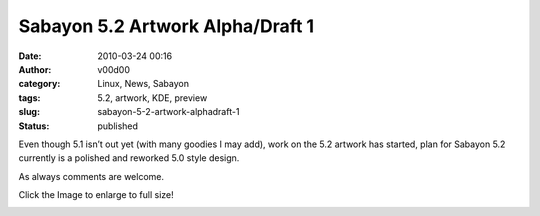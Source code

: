 Sabayon 5.2 Artwork Alpha/Draft 1
#################################
:date: 2010-03-24 00:16
:author: v00d00
:category: Linux, News, Sabayon
:tags: 5.2, artwork, KDE, preview
:slug: sabayon-5-2-artwork-alphadraft-1
:status: published

Even though 5.1 isn’t out yet (with many goodies I may add), work on the
5.2 artwork has started, plan for Sabayon 5.2 currently is a polished
and reworked 5.0 style design.

As always comments are welcome.

Click the Image to enlarge to full size!

|Sabayon 5.2 Preview Image is a HD image, sorry for the wait lol|

.. |Sabayon 5.2 Preview Image is a HD image, sorry for the wait lol| image:: http://gitweb.sabayon.org/?p=artwork.git;a=blob_plain;f=5.2/sabayon-artwork-core/background/sabayonlinux.jpg;h=258381a067ee589cf5dd26506930493dcfa88728;hb=2dbecfb78ef34874073c6b8519508033fb1ed2f5
   :class: alignnone
   :width: 100.0%
   :target: http://gitweb.sabayon.org/?p=artwork.git;a=blob_plain;f=5.2/sabayon-artwork-core/background/sabayonlinux.jpg;h=258381a067ee589cf5dd26506930493dcfa88728;hb=2dbecfb78ef34874073c6b8519508033fb1ed2f5

